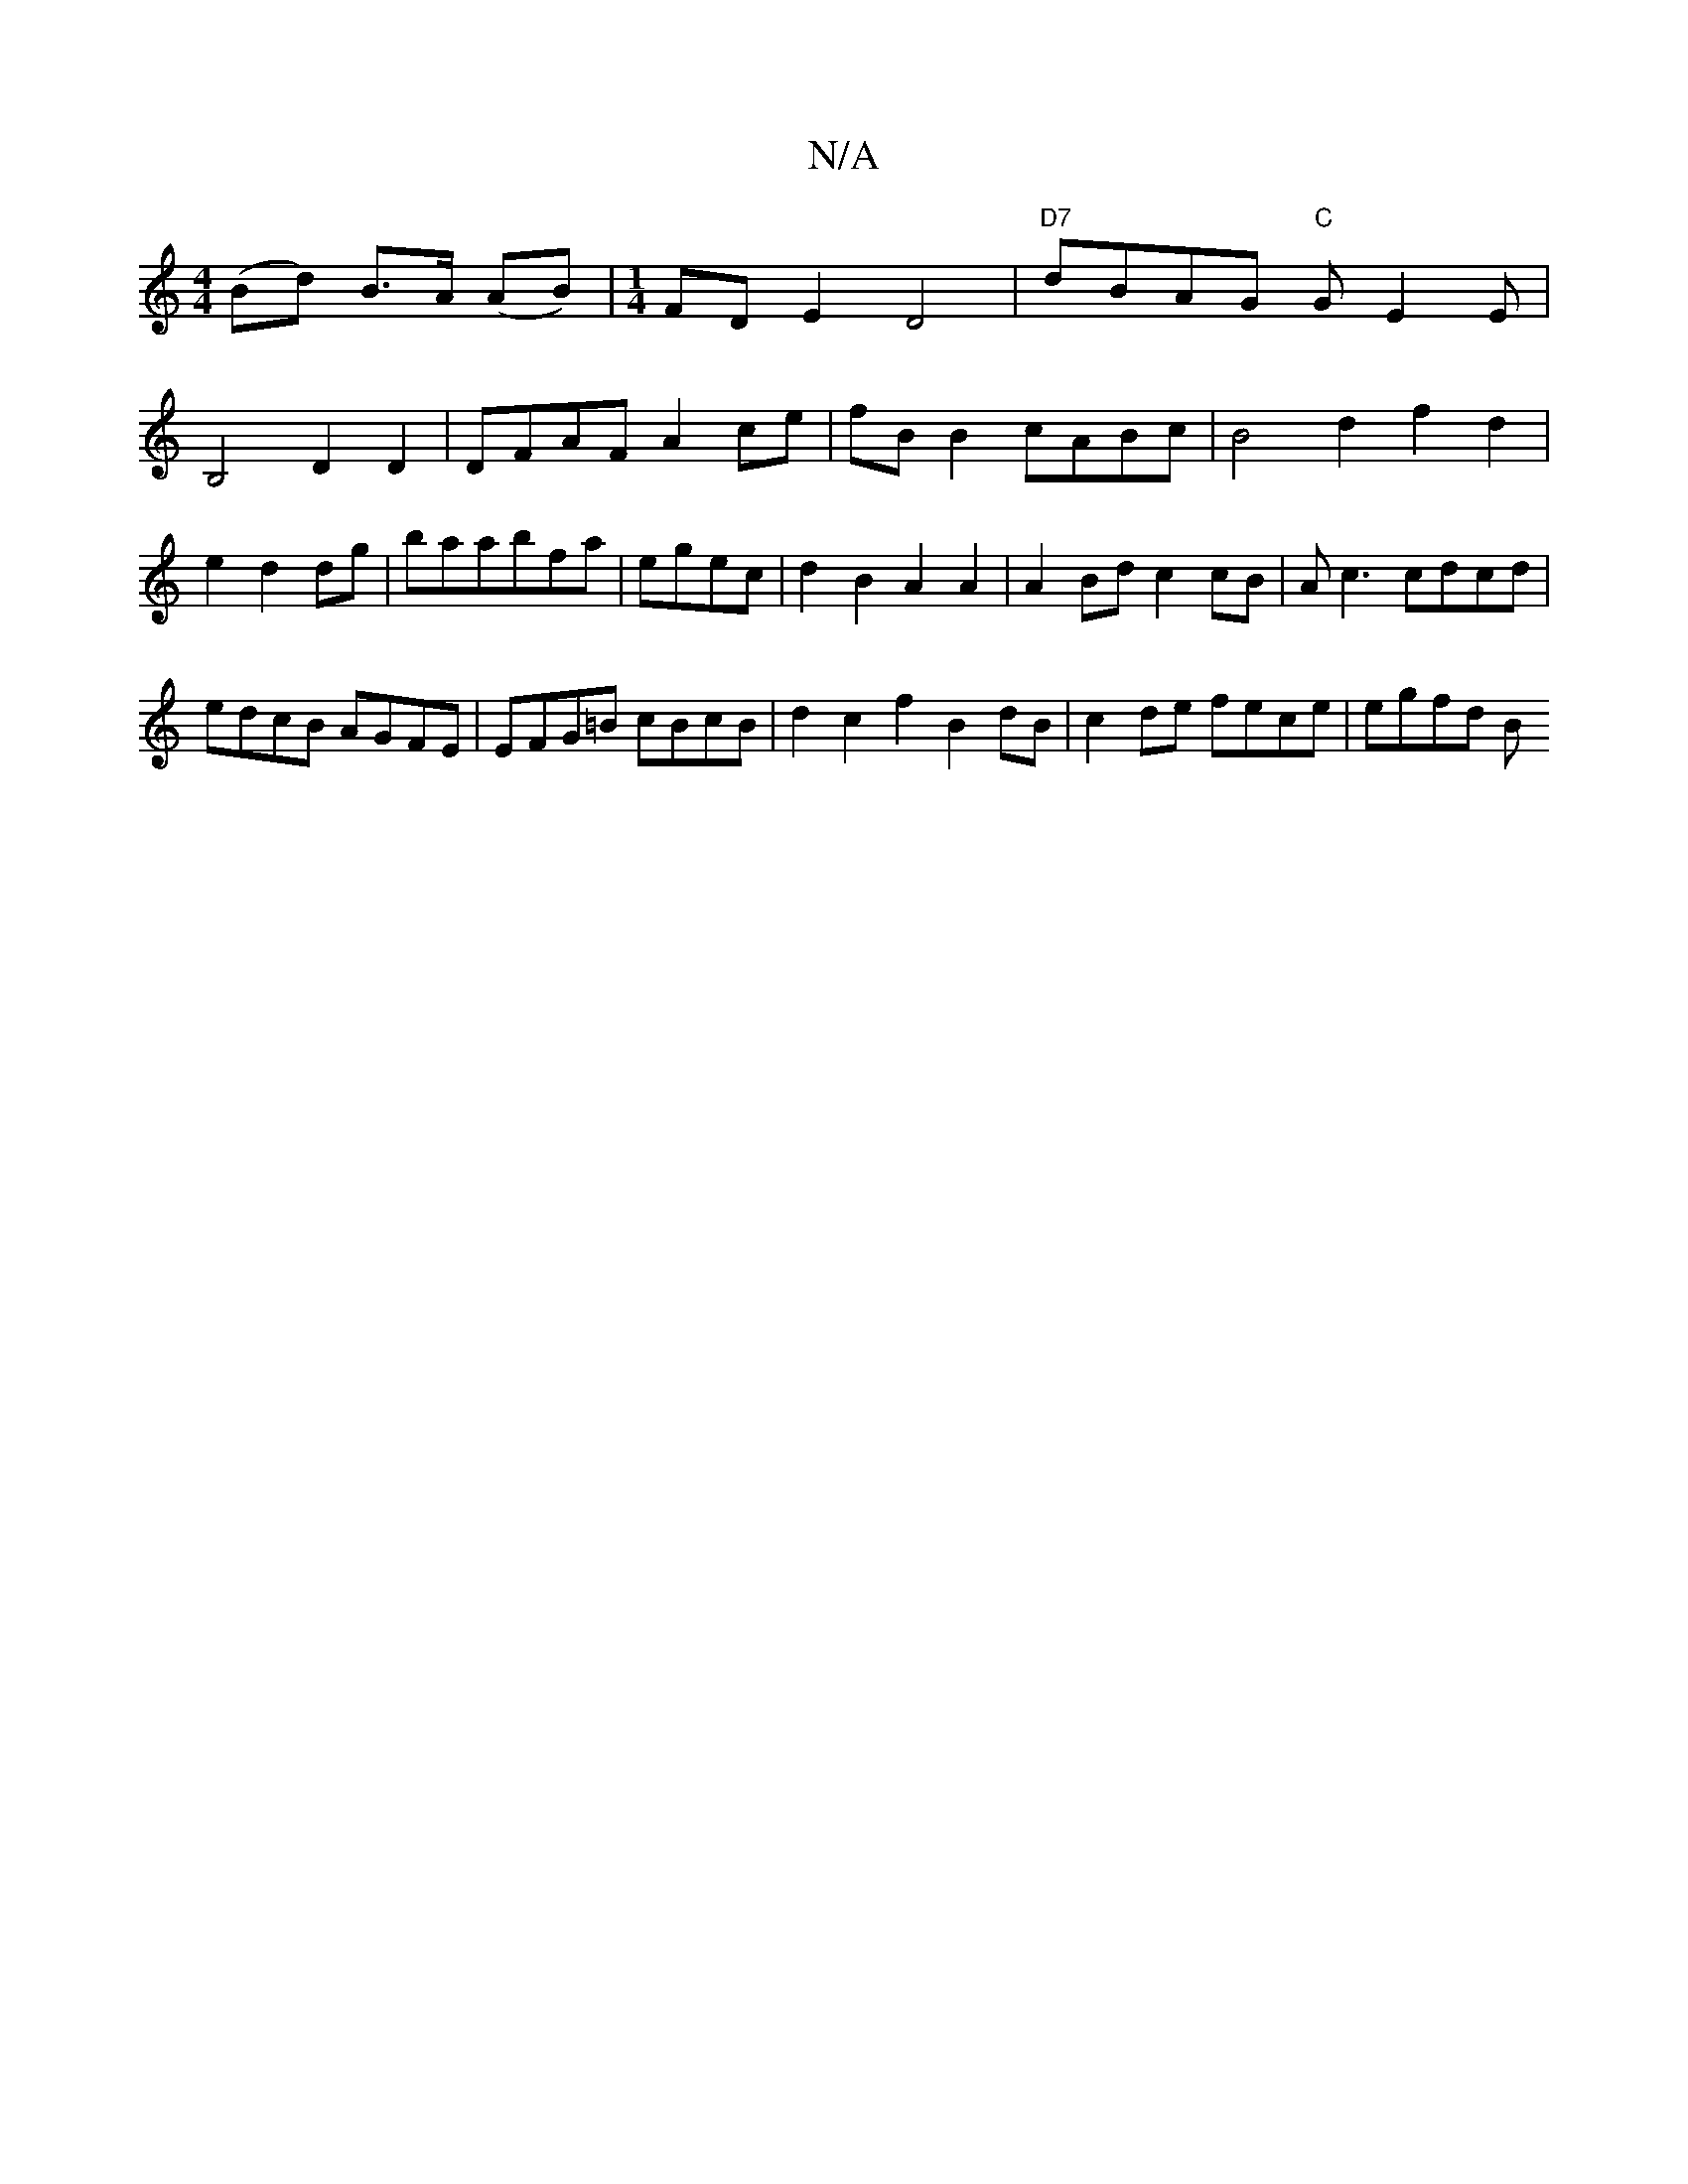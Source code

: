 X:1
T:N/A
M:4/4
R:N/A
K:Cmajor
(Bd) B>A (AB) | [M:1/4] FDE2 D4|"D7"dBAG "C"GE2E| B,4 D2D2|DFAF A2ce|fBB2 cABc|B4 d2f2d2|e2d2 dg|baabfa|egec | d2 B2 A2 A2 |A2Bd c2 cB|Ac3 cdcd|
edcB AGFE|EFG=B cBcB | d2 c2 f2B2dB|c2-de fece | egfd B